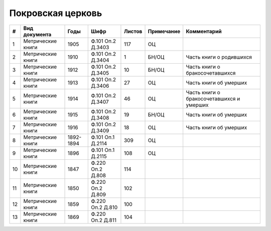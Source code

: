 
.. Church datasheet RST template
.. Autogenerated by cfp-sphinx.py

.. index:: Покровская церковь

Покровская церковь
==================

.. list-table::
   :header-rows: 1

   * - #
     - Вид документа
     - Годы
     - Шифр
     - Листов
     - Примечание
     - Комментарий

   * - 1
     - Метрические книги
     - 1905
     - Ф.101 Оп.2 Д.3403
     - 117
     - ОЦ
     - 
   * - 2
     - Метрические книги
     - 1910
     - Ф.101 Оп.2 Д.3404
     - 1
     - БН/ОЦ
     - Часть книги о родившихся
   * - 3
     - Метрические книги
     - 1912
     - Ф.101 Оп.2 Д.3405
     - 10
     - БН/ОЦ
     - Часть книги о бракосочетавшихся
   * - 4
     - Метрические книги
     - 1913
     - Ф.101 Оп.2 Д.3406
     - 27
     - ОЦ
     - Часть книги об умерших
   * - 5
     - Метрические книги
     - 1914
     - Ф.101 Оп.2 Д.3407
     - 46
     - ОЦ
     - Часть книги о бракосочетавшихся и умерших
   * - 6
     - Метрические книги
     - 1915
     - Ф.101 Оп.2 Д.3408
     - 19
     - БН/ОЦ
     - Часть книги об умерших
   * - 7
     - Метрические книги
     - 1916
     - Ф.101 Оп.2 Д.3409
     - 18
     - ОЦ
     - Часть книги об умерших
   * - 8
     - Метрические книги
     - 1892-1894
     - Ф.101 Оп.1 Д.2114
     - 309
     - ОЦ
     - 
   * - 9
     - Метрические книги
     - 1896
     - Ф.101 Оп.1 Д.2115
     - 108
     - ОЦ
     - 
   * - 10
     - Метрические книги
     - 1847
     - Ф.220 Оп.2 Д.808
     - 114
     - 
     - 
   * - 11
     - Метрические книги
     - 1850
     - Ф.220 Оп.2 Д.809
     - 102
     - 
     - 
   * - 12
     - Метрические книги
     - 1859
     - Ф.220 Оп.2 Д.810
     - 100
     - 
     - 
   * - 13
     - Метрические книги
     - 1869
     - Ф.220 Оп.2 Д.811
     - 104
     - 
     - 


